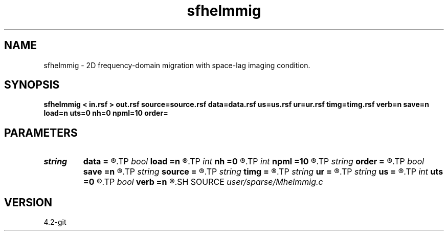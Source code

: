 .TH sfhelmmig 1  "APRIL 2023" Madagascar "Madagascar Manuals"
.SH NAME
sfhelmmig \- 2D frequency-domain migration with space-lag imaging condition. 
.SH SYNOPSIS
.B sfhelmmig < in.rsf > out.rsf source=source.rsf data=data.rsf us=us.rsf ur=ur.rsf timg=timg.rsf verb=n save=n load=n uts=0 nh=0 npml=10 order=
.SH PARAMETERS
.PD 0
.TP
.I string 
.B data
.B =
.R  	auxiliary input file name
.TP
.I bool   
.B load
.B =n
.R  [y/n]	load LU
.TP
.I int    
.B nh
.B =0
.R  	horizontal space-lag
.TP
.I int    
.B npml
.B =10
.R  	PML width
.TP
.I string 
.B order
.B =
.R  	discretization scheme (default optimal 9-point)
.TP
.I bool   
.B save
.B =n
.R  [y/n]	save LU
.TP
.I string 
.B source
.B =
.R  	auxiliary input file name
.TP
.I string 
.B timg
.B =
.R  	auxiliary output file name
.TP
.I string 
.B ur
.B =
.R  	auxiliary output file name
.TP
.I string 
.B us
.B =
.R  	auxiliary output file name
.TP
.I int    
.B uts
.B =0
.R  	number of OMP threads
.TP
.I bool   
.B verb
.B =n
.R  [y/n]	verbosity flag
.SH SOURCE
.I user/sparse/Mhelmmig.c
.SH VERSION
4.2-git
